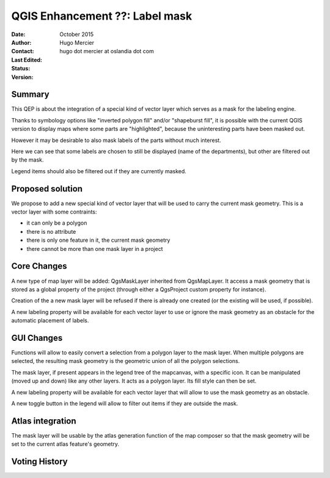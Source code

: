 .. _qep#[.#]:

========================================================================
QGIS Enhancement ??: Label mask
========================================================================

:Date: October 2015
:Author: Hugo Mercier
:Contact: hugo dot mercier at oslandia dot com
:Last Edited: 
:Status:  
:Version:

Summary
-------

This QEP is about the integration of a special kind of vector layer which serves as a mask for the labeling engine.

Thanks to symbology options like "inverted polygon fill" and/or "shapeburst fill", it is possible with the current QGIS version to display
maps where some parts are "highlighted", because the uninteresting parts have been masked out.

.. image:: mask_1.png

However it may be desirable to also mask labels of the parts without much interest.

.. image:: mask_2.png

Here we can see that some labels are chosen to still be displayed (name of the departments), but other are filtered out by the mask.

Legend items should also be filtered out if they are currently masked.


Proposed solution
-----------------

We propose to add a new special kind of vector layer that will be used to carry the current mask geometry.
This is a vector layer with some contraints:

- it can only be a polygon
- there is no attribute
- there is only one feature in it, the current mask geometry
- there cannot be more than one mask layer in a project

Core Changes
------------

A new type of map layer will be added: QgsMaskLayer inherited from QgsMapLayer. It access a mask geometry that is stored as a global property of the project (through either a QgsProject custom
property for instance).

Creation of the a new mask layer will be refused if there is already one created (or the existing will be used, if possible).

A new labeling property will be available for each vector layer to use or ignore the mask geometry as an obstacle for the automatic placement of labels.

GUI Changes
-----------

Functions will allow to easily convert a selection from a polygon layer to the mask layer. When multiple polygons are selected, the resulting mask geometry is the geometric
union of all the polygon selections.

The mask layer, if present appears in the legend tree of the mapcanvas, with a specific icon.
It can be manipulated (moved up and down) like any other layers. It acts as a polygon layer.
Its fill style can then be set.

A new labeling property will be available for each vector layer that will allow to use the mask geometry as an obstacle.

A new toggle button in the legend will allow to filter out items if they are outside the mask.

Atlas integration
-----------------

The mask layer will be usable by the atlas generation function of the map composer so that the mask geometry will be set to the current atlas feature's geometry.

Voting History
--------------

